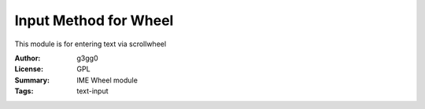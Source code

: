 Input Method for Wheel
======================

This module is for entering text via scrollwheel


:Author: g3gg0
:License: GPL
:Summary: IME Wheel module
:Tags: text-input
